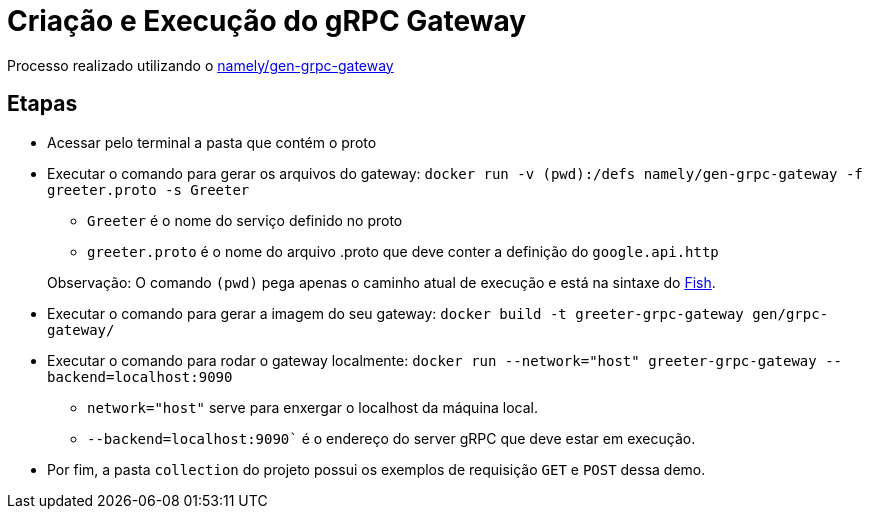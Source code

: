 = Criação e Execução do gRPC Gateway

Processo realizado utilizando o https://hub.docker.com/r/namely/gen-grpc-gateway[namely/gen-grpc-gateway]

== Etapas

* Acessar pelo terminal a pasta que contém o proto
* Executar o comando para gerar os arquivos do gateway: `docker run -v (pwd):/defs namely/gen-grpc-gateway -f greeter.proto -s Greeter`
** `Greeter` é o nome do serviço definido no proto
** `greeter.proto` é o nome do arquivo .proto que deve conter a definição do `google.api.http`

> Observação: O comando `(pwd)` pega apenas o caminho atual de execução e está na sintaxe do https://fishshell.com/[Fish].

* Executar o comando para gerar a imagem do seu gateway: `docker build -t greeter-grpc-gateway gen/grpc-gateway/`
* Executar o comando para rodar o gateway localmente: `docker run --network="host" greeter-grpc-gateway --backend=localhost:9090`
** `network="host"` serve para enxergar o localhost da máquina local.
** `--backend=localhost:9090`` é o endereço do server gRPC que deve estar em execução.
* Por fim, a pasta `collection` do projeto possui os exemplos de requisição `GET` e `POST` dessa demo.